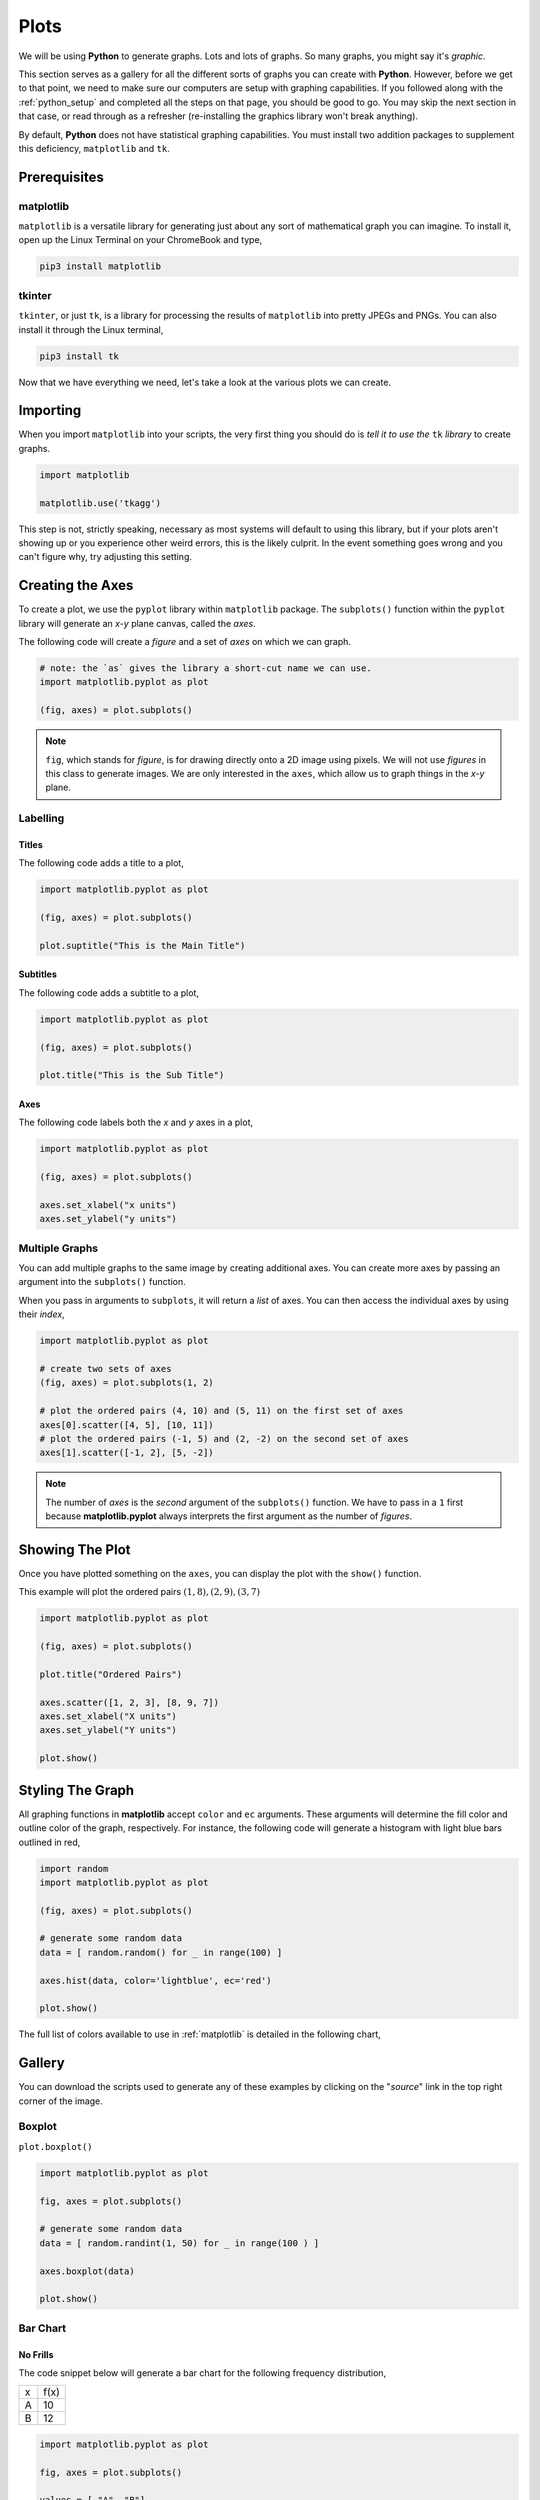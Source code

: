 .. _python_plotting:

=====
Plots
=====

We will be using **Python** to generate graphs. Lots and lots of graphs. So many graphs, you might say it's *graphic*. 

This section serves as a gallery for all the different sorts of graphs you can create with **Python**. However, before we get to that point, we need to make sure our computers are setup with graphing capabilities. If you followed along with the :ref:`python_setup` and completed all the steps on that page, you should be good to go. You may skip the next section in that case, or read through as a refresher (re-installing the graphics library won't break anything). 

By default, **Python** does not have statistical graphing capabilities. You must install two addition packages to supplement this deficiency, ``matplotlib`` and ``tk``. 

.. _python_plotting_prerequisites:

Prerequisites
=============

.. _matplotlib:

matplotlib
----------

``matplotlib`` is a versatile library for generating just about any sort of mathematical graph you can imagine. To install it, open up the Linux Terminal on your ChromeBook and type,

.. code:: shell

    pip3 install matplotlib

tkinter
-------

``tkinter``, or just ``tk``, is a library for processing the results of ``matplotlib`` into pretty JPEGs and PNGs. You can also install it through the Linux terminal, 

.. code:: shell 

    pip3 install tk

Now that we have everything we need, let's take a look at the various plots we can create. 

.. _python_plotting_imports:

Importing
=========

When you import ``matplotlib`` into your scripts, the very first thing you should do is *tell it to use the* ``tk`` *library* to create graphs.

.. code:: python

    import matplotlib

    matplotlib.use('tkagg')

This step is not, strictly speaking, necessary as most systems will default to using this library, but if your plots aren't showing up or you experience other weird errors, this is the likely culprit. In the event something goes wrong and you can't figure why, try adjusting this setting.

Creating the Axes
=================

To create a plot, we use the ``pyplot`` library within ``matplotlib`` package. The ``subplots()`` function within the ``pyplot`` library will generate an *x-y* plane canvas, called the *axes*.

The following code will create a *figure* and a set of *axes* on which we can graph.

.. code:: python

    # note: the `as` gives the library a short-cut name we can use.
    import matplotlib.pyplot as plot 

    (fig, axes) = plot.subplots()

.. note:: 

    ``fig``, which stands for *figure*, is for drawing directly onto a 2D image using pixels. We will not use *figures* in this class to generate images. We are only interested in the ``axes``, which allow us to graph things in the *x-y* plane.

Labelling
---------

Titles
******

The following code adds a title to a plot,

.. code:: python 

    import matplotlib.pyplot as plot 

    (fig, axes) = plot.subplots()
    
    plot.suptitle("This is the Main Title") 

Subtitles
*********

The following code adds a subtitle to a plot, 

.. code:: python 

    import matplotlib.pyplot as plot

    (fig, axes) = plot.subplots()

    plot.title("This is the Sub Title")

Axes
****

The following code labels both the *x* and *y* axes in a plot,

.. code:: python 

    import matplotlib.pyplot as plot 

    (fig, axes) = plot.subplots()

    axes.set_xlabel("x units")
    axes.set_ylabel("y units")

Multiple Graphs
---------------

You can add multiple graphs to the same image by creating additional axes. You can create more axes by passing an argument into the ``subplots()`` function. 

When you pass in arguments to ``subplots``, it will return a *list* of axes. You can then access the individual axes by using their *index*,

.. code:: python

    import matplotlib.pyplot as plot

    # create two sets of axes 
    (fig, axes) = plot.subplots(1, 2)

    # plot the ordered pairs (4, 10) and (5, 11) on the first set of axes
    axes[0].scatter([4, 5], [10, 11])
    # plot the ordered pairs (-1, 5) and (2, -2) on the second set of axes
    axes[1].scatter([-1, 2], [5, -2])

.. note:: 

    The number of *axes* is the *second* argument of the ``subplots()`` function. We have to pass in a ``1`` first because **matplotlib.pyplot** always interprets the first argument as the number of *figures*.

Showing The Plot
================

Once you have plotted something on the ``axes``, you can display the plot with the ``show()`` function. 

This example will plot the ordered pairs :math:`(1, 8), (2, 9), (3, 7)`

.. code:: python

    import matplotlib.pyplot as plot

    (fig, axes) = plot.subplots()

    plot.title("Ordered Pairs")

    axes.scatter([1, 2, 3], [8, 9, 7])
    axes.set_xlabel("X units")
    axes.set_ylabel("Y units")

    plot.show()

Styling The Graph
=================

All graphing functions in **matplotlib** accept ``color`` and ``ec`` arguments. These arguments will determine the fill color and outline color of the graph, respectively. For instance, the following code will generate a histogram with light blue bars outlined in red,

.. code:: python
    
    import random 
    import matplotlib.pyplot as plot

    (fig, axes) = plot.subplots()

    # generate some random data
    data = [ random.random() for _ in range(100) ]

    axes.hist(data, color='lightblue', ec='red')

    plot.show()

The full list of colors available to use in :ref:`matplotlib` is detailed in the following chart,

.. image:: ../../assets/imgs/python/matplotlib_colors.png
    :align: center

Gallery
=======

You can download the scripts used to generate any of these examples by clicking on the "*source*" link in the top right corner of the image. 

.. _matplotlib_boxplot:

Boxplot
-------

``plot.boxplot()``

.. code:: python 

    import matplotlib.pyplot as plot 

    fig, axes = plot.subplots()
    
    # generate some random data
    data = [ random.randint(1, 50) for _ in range(100 ) ]
    
    axes.boxplot(data)

    plot.show() 
    
.. plot:: assets/plots/boxplots/boxplot_normal.py

.. _matplotlib_barchart:

Bar Chart
---------

.. _matplotlib_standard_barchart:

No Frills
*********

The code snippet below will generate a bar chart for the following frequency distribution,

+-----+------+
| x   | f(x) |
+-----+------+
| A   | 10   |
+-----+------+
| B   | 12   |
+-----+------+

.. code:: python 

    import matplotlib.pyplot as plot 

    fig, axes = plot.subplots()
    
    values = [ "A", "B"]
    frequencies = [ 10, 12]
    
    axes.bar(values, frequencies)

    plot.show() 

.. plot:: assets/plots/other/bar_chart.py

Stacked
*******

Suppose we have a sample of *bivarate categorical data*,

.. math:: 

    S = \{ (x_i, y_i) \}

.. math:: 

    i = 1, 2, ..., n

where *x* can take on the values ``A`` and ``B`` and *y* can take on the values ``C`` and ``D``.

Suppose further we have the *conditional distributions* for the variable *x* conditioned on the other variable *y*.

+-----+---------------------+
| x   | :math:`P(x \mid C)` |
+-----+---------------------+
| A   | 0.7                 |
+-----+---------------------+
| B   | 0.3                 |
+-----+---------------------+


+-----+---------------------+
| x   | :math:`P(x \mid D)` |
+-----+---------------------+
| A   | 0.6                 |
+-----+---------------------+
| B   | 0.4                 |
+-----+---------------------+

The following code will generate a *stacked bar chart* to visualize the *association* between these two conditional distributions.

.. code:: python 

    import matplotlib.pyplot as plot 

    fig, axes = plot.subplots()

    conditional_frequencies_of_x_given_C = [ 0.7, 0.3 ]
    conditional_frequencies_of_x_given_D = [ 0.6, 0.4 ]
    
    axes.bar( "C", conditional_frequencies_of_x_given_C[0], label="C", color="lightcyan")
    axes.bar( "C", relative_frequencies_A[1], bottom=conditional_frequencies_of_x_given_C[1], label="D", color="gold")

    # don't label the second distribution, or you will get two legends on the graph
    axes.bar("D", conditional_frequencies_of_x_given_D[0], color="lightcyan")
    axes.bar("D", relative_frequencies_A[1], bottom=conditional_frequencies_of_x_given_D[1], color="gold")

    plot.legend()
    plot.show() 

.. plot:: assets/plots/other/stacked_bar_chart.py

Dot Plot
--------

.. plot:: assets/plots/other/dot_plot.py

Histogram
---------

Normal
******

.. plot:: assets/plots/histograms/histogram_normal.py

Relative
********

.. plot:: assets/plots/histograms/histogram_relative.py

Ogives
------

.. plot:: assets/plots/ogives/ogive_normal.py

Scatterplot
-----------

.. plot:: assets/plots/scatterplots/scatterplot_no_correlation.py

Line Of Best Fit
****************

TODO 

Error Bars
**********

TODO 

QQ Plots
********


.. plot:: assets/plots/other/qq_plot.py
    
Time Series
-----------

.. plot:: assets/plots/timeseries/timeseries_no_trend.py


References
==========

- `matplotlib documentation <https://matplotlib.org/>`_
- `matplotlib examples <https://matplotlib.org/stable/gallery/index>`_
- `matplotlib statistics examples <https://matplotlib.org/stable/gallery/statistics/index.html>`_
- `matplotlib histogram examples <https://matplotlib.org/stable/gallery/statistics/hist.html#sphx-glr-gallery-statistics-hist-py>`_
- `matplotlib ogive (cumulative distribution) examples <https://matplotlib.org/stable/gallery/statistics/histogram_cumulative.html#sphx-glr-gallery-statistics-histogram-cumulative-py>`_
- `matplotlib error bar examples <https://matplotlib.org/stable/gallery/statistics/errorbar.html#sphx-glr-gallery-statistics-errorbar-py>`_
- `matplotlib boxplot examples <https://matplotlib.org/stable/gallery/statistics/boxplot_demo.html#sphx-glr-gallery-statistics-boxplot-demo-py>`_
